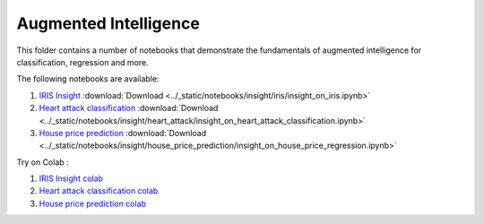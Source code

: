 Augmented Intelligence
----------------------

This folder contains a number of notebooks that demonstrate the
fundamentals of augmented intelligence for classification, regression and more.

The following notebooks are available:

1. `IRIS Insight <../_static/examples/insight/iris/insight_on_iris.html>`_ :download:`Download <../_static/notebooks/insight/iris/insight_on_iris.ipynb>`
2. `Heart attack classification <../_static/examples/insight/heart_attack/insight_on_heart_attack_classification.html>`_ :download:`Download <../_static/notebooks/insight/heart_attack/insight_on_heart_attack_classification.ipynb>`
3. `House price prediction <../_static/examples/insight/house_price_prediction/insight_on_house_price_regression.html>`_ :download:`Download <../_static/notebooks/insight/house_price_prediction/insight_on_house_price_regression.ipynb>`

Try on Colab :

1. `IRIS Insight colab <https://drive.google.com/file/d/1y0k96f9cTGBg8f3yJGHHJjFc0yLs4O3U/view?usp=drive_link>`_
2. `Heart attack classification colab <https://drive.google.com/file/d/1VUWoxYniLkCh5pFDBl5Vz6O_fYoyMwWa/view?usp=drive_link>`_
3. `House price prediction colab <https://drive.google.com/file/d/1fByZl01e2g2ULcv1LP9scnDVG-aby6T8/view?usp=drive_link>`_
